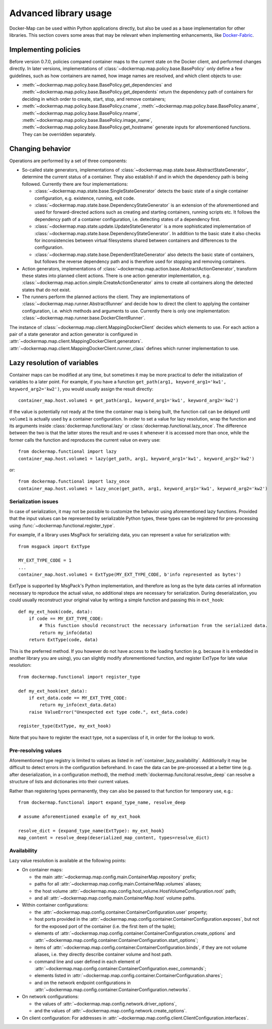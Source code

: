 .. _container_advanced:

Advanced library usage
======================

Docker-Map can be used within Python applications directly, but also be used as a base implementation for other
libraries. This section covers some areas that may be relevant when implementing enhancements, like `Docker-Fabric`_.

.. _policy_implementation:

Implementing policies
---------------------
Before version 0.7.0, policies compared container maps to the current state on the Docker client, and performed changes
directly. In later versions, implementations of :class:`~dockermap.map.policy.base.BasePolicy` only define a few
guidelines, such as how containers are named, how image names are resolved, and which client objects to use:

* :meth:`~dockermap.map.policy.base.BasePolicy.get_dependencies` and
  :meth:`~dockermap.map.policy.base.BasePolicy.get_dependents` return the dependency path of
  containers for deciding in which order to create, start, stop, and remove containers;
* :meth:`~dockermap.map.policy.base.BasePolicy.cname`,
  :meth:`~dockermap.map.policy.base.BasePolicy.aname`,
  :meth:`~dockermap.map.policy.base.BasePolicy.nname`,
  :meth:`~dockermap.map.policy.base.BasePolicy.image_name`,
  :meth:`~dockermap.map.policy.base.BasePolicy.get_hostname` generate inputs for aforementioned functions. They can
  be overridden separately.

Changing behavior
-----------------
Operations are performed by a set of three components:

* So-called state generators, implementations of :class:`~dockermap.map.state.base.AbstractStateGenerator`, determine
  the current status of a container. They also establish if and in which the dependency path is being followed.
  Currently there are four implementations:

  * :class:`~dockermap.map.state.base.SingleStateGenerator` detects the basic state of a single container configuration,
    e.g. existence, running, exit code.
  * :class:`~dockermap.map.state.base.DependencyStateGenerator` is an extension of the aforementioned and used for
    forward-directed actions such as creating and starting containers, running scripts etc. It follows the dependency
    path of a container configuration, i.e. detecting states of a dependency first.
  * :class:`~dockermap.map.state.update.UpdateStateGenerator` is a more sophisticated implementation of
    :class:`~dockermap.map.state.base.DependencyStateGenerator`. In addition to the basic state it also checks for
    inconsistencies between virtual filesystems shared between containers and differences to the configuration.
  * :class:`~dockermap.map.state.base.DependentStateGenerator` also detects the basic state of containers, but follows
    the reverse dependency path and is therefore used for stopping and removing containers.

* Action generators, implementations of :class:`~dockermap.map.action.base.AbstractActionGenerator`, transform these
  states into planned client actions. There is one action generator implementation, e.g.
  :class:`~dockermap.map.action.simple.CreateActionGenerator` aims to create all containers along the detected states
  that do not exist.
* The runners perform the planned actions the client. They are implementations of
  :class:`~dockermap.map.runner.AbstractRunner` and decide how to direct the client to applying the container
  configuration, i.e. which methods and arguments to use. Currently there is only one implementation:
  :class:`~dockermap.map.runner.base.DockerClientRunner`.

The instance of :class:`~dockermap.map.client.MappingDockerClient` decides which elements to use. For each action a
pair of a state generator and action generator is configured in
:attr:`~dockermap.map.client.MappingDockerClient.generators`.
:attr:`~dockermap.map.client.MappingDockerClient.runner_class` defines which runner implementation to use.

.. _container_lazy:

Lazy resolution of variables
----------------------------
Container maps can be modified at any time, but sometimes it may be more practical to defer the initialization of
variables to a later point. For example, if you have a function
``get_path(arg1, keyword_arg1='kw1', keyword_arg2='kw2')``, you would usually assign the result directly::

    container_map.host.volume1 = get_path(arg1, keyword_arg1='kw1', keyword_arg2='kw2')

If the value is potentially not ready at the time the container map is being built, the function call can be delayed
until ``volume1`` is actually used by a container configuration. In order to set a value for lazy resolution, wrap the
function and its arguments inside :class:`dockermap.functional.lazy` or :class:`dockermap.functional.lazy_once`. The
difference between the two is that the latter stores the result and re-uses it whenever it is accessed more than once,
while the former calls the function and reproduces the current value on every use::

    from dockermap.functional import lazy
    container_map.host.volume1 = lazy(get_path, arg1, keyword_arg1='kw1', keyword_arg2='kw2')

or::

    from dockermap.functional import lazy_once
    container_map.host.volume1 = lazy_once(get_path, arg1, keyword_arg1='kw1', keyword_arg2='kw2')


Serialization issues
""""""""""""""""""""
In case of serialization, it may not be possible to customize the behavior using aforementioned lazy functions.
Provided that the input values can be represented by serializable Python types, these types can be registered for
pre-processing using :func:`~dockermap.functional.register_type`.

For example, if a library uses MsgPack for serializing data, you can represent a value for serialization with::

    from msgpack import ExtType

    MY_EXT_TYPE_CODE = 1
    ...
    container_map.host.volume1 = ExtType(MY_EXT_TYPE_CODE, b'info represented as bytes')

ExtType is supported by MsgPack's Python implementation, and therefore as long as the byte data carries all information
necessary to reproduce the actual value, no additional steps are necessary for serialization. During deserialization,
you could usually reconstruct your original value by writing a simple function and passing this in ``ext_hook``::

    def my_ext_hook(code, data):
        if code == MY_EXT_TYPE_CODE:
            # This function should reconstruct the necessary information from the serialized data.
            return my_info(data)
        return ExtType(code, data)


This is the preferred method. If you however do not have access to the loading function (e.g. because it is embedded
in another library you are using), you can slightly modify aforementioned function, and register ExtType for late value
resolution::

    from dockermap.functional import register_type

    def my_ext_hook(ext_data):
        if ext_data.code == MY_EXT_TYPE_CODE:
            return my_info(ext_data.data)
        raise ValueError("Unexpected ext type code.", ext_data.code)

    register_type(ExtType, my_ext_hook)

Note that you have to register the exact type, not a superclass of it, in order for the lookup to work.

Pre-resolving values
""""""""""""""""""""
Aforementioned type registry is limited to values as listed in :ref:`container_lazy_availability`. Additionally it may
be difficult to detect errors in the configuration beforehand. In case the data can be pre-processed at a better
time (e.g. after deserialization, in a configuration method), the method :meth:`dockermap.funcitonal.resolve_deep` can
resolve a structure of lists and dictionaries into their current values.

Rather than registering types permanently, they can also be passed to that function for temporary use, e.g.::

    from dockermap.functional import expand_type_name, resolve_deep

    # assume aforementioned example of my_ext_hook

    resolve_dict = {expand_type_name(ExtType): my_ext_hook}
    map_content = resolve_deep(deserialized_map_content, types=resolve_dict)

.. _container_lazy_availability:

Availability
""""""""""""
Lazy value resolution is available at the following points:

* On container maps:

  * the main :attr:`~dockermap.map.config.main.ContainerMap.repository` prefix;
  * paths for all :attr:`~dockermap.map.config.main.ContainerMap.volumes` aliases;
  * the host volume :attr:`~dockermap.map.config.host_volume.HostVolumeConfiguration.root` path;
  * and all :attr:`~dockermap.map.config.main.ContainerMap.host` volume paths.
* Within container configurations:

  * the :attr:`~dockermap.map.config.container.ContainerConfiguration.user` property;
  * host ports provided in the :attr:`~dockermap.map.config.container.ContainerConfiguration.exposes`, but not for the exposed
    port of the container (i.e. the first item of the tuple);
  * elements of :attr:`~dockermap.map.config.container.ContainerConfiguration.create_options` and
    :attr:`~dockermap.map.config.container.ContainerConfiguration.start_options`;
  * items of :attr:`~dockermap.map.config.container.ContainerConfiguration.binds`, if they are not volume aliases, i.e. they
    directly describe container volume and host path.
  * command line and user defined in each element of :attr:`~dockermap.map.config.container.ContainerConfiguration.exec_commands`;
  * elements listed in :attr:`~dockermap.map.config.container.ContainerConfiguration.shares`;
  * and on the network endpoint configurations in :attr:`~dockermap.map.config.container.ContainerConfiguration.networks`.
* On network configurations:

  * the values of :attr:`~dockermap.map.config.network.driver_options`,
  * and the values of :attr:`~dockermap.map.config.network.create_options`.
* On client configuration: For addresses in :attr:`~dockermap.map.config.client.ClientConfiguration.interfaces`.

.. _Docker-Fabric: https://pypi.python.org/pypi/docker-fabric
